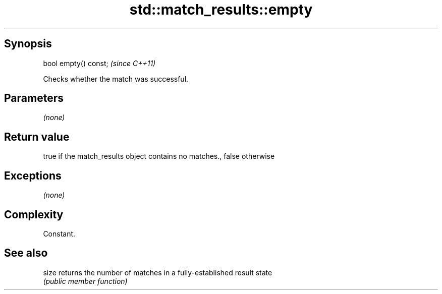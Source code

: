 .TH std::match_results::empty 3 "Sep  4 2015" "2.0 | http://cppreference.com" "C++ Standard Libary"
.SH Synopsis
   bool empty() const;  \fI(since C++11)\fP

   Checks whether the match was successful.

.SH Parameters

   \fI(none)\fP

.SH Return value

   true if the match_results object contains no matches., false otherwise

.SH Exceptions

   \fI(none)\fP

.SH Complexity

   Constant.

.SH See also

   size returns the number of matches in a fully-established result state
        \fI(public member function)\fP
